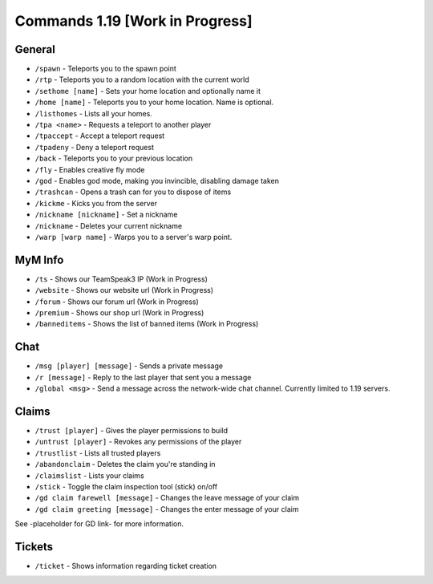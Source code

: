 ++++++++++++++++++++++++++++++++
Commands 1.19 [Work in Progress]
++++++++++++++++++++++++++++++++

General
=======
* ``/spawn`` - Teleports you to the spawn point
* ``/rtp`` - Teleports you to a random location with the current world
* ``/sethome [name]`` - Sets your home location and optionally name it
* ``/home [name]`` - Teleports you to your home location. Name is optional.
* ``/listhomes`` - Lists all your homes. 
* ``/tpa <name>`` - Requests a teleport to another player
* ``/tpaccept`` - Accept a teleport request
* ``/tpadeny`` - Deny a teleport request
* ``/back`` - Teleports you to your previous location
* ``/fly`` - Enables creative fly mode 
* ``/god`` - Enables god mode, making you invincible, disabling damage taken
* ``/trashcan`` - Opens a trash can for you to dispose of items
* ``/kickme`` - Kicks you from the server
* ``/nickname [nickname]`` - Set a nickname
* ``/nickname`` - Deletes your current nickname
* ``/warp [warp name]`` - Warps you to a server's warp point.

MyM Info
========
* ``/ts`` - Shows our TeamSpeak3 IP (Work in Progress)
* ``/website`` - Shows our website url (Work in Progress)
* ``/forum`` - Shows our forum url (Work in Progress)
* ``/premium`` - Shows our shop url (Work in Progress)
* ``/banneditems`` - Shows the list of banned items (Work in Progress)

Chat
====
* ``/msg [player] [message]`` - Sends a private message
* ``/r [message]`` - Reply to the last player that sent you a message
* ``/global <msg>`` - Send a message across the network-wide chat channel. Currently limited to 1.19 servers.

Claims
======
* ``/trust [player]`` - Gives the player permissions to build
* ``/untrust [player]`` - Revokes any permissions of the player
* ``/trustlist`` - Lists all trusted players
* ``/abandonclaim`` - Deletes the claim you're standing in
* ``/claimslist`` - Lists your claims
* ``/stick`` - Toggle the claim inspection tool (stick) on/off 
* ``/gd claim farewell [message]`` - Changes the leave message of your claim
* ``/gd claim greeting [message]`` - Changes the enter message of your claim

See -placeholder for GD link- for more information.

Tickets
=======
* ``/ticket`` - Shows information regarding ticket creation

